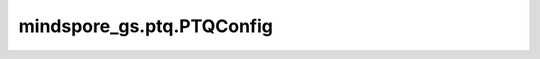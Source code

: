 mindspore_gs.ptq.PTQConfig
============================================================

.. py:class:: mindspore_gs.ptq.PTQConfig(mode=PTQMode.QUANTIZE, backend=BackendTarget.ASCEND, opname_blacklist=[], algo_args={}, weight_quant_dtype=Int8, kvcache_quant_dtype=None, act_quant_dtype=None, outliers_suppression=OutliersSuppressionType.NONE, act_quant_granularity=QuantGranularity.PER_TENSOR, kvcache_quant_granularity=QuantGranularity.PER_CHANNEL)

    用于配置 MindSpore Golden Stick 后量化算法的数据类。

    参数：
        - **mode** (:class:`mindspore_gs.ptq.PTQMode`) - 用于配置 PTQ 算法的模式， ``QUANTIZE`` 表示为量化阶段， ``DEPLOY`` 表示为部署阶段。
        - **backend** (:class:`mindspore_gs.common.BackendTarget`) - 用于配置 PTQ 算法转换为真实量化网络后端， ``NONE`` 表示无具体后端，为通用网络。 ``ASCEND`` 表示为昇腾后端，会在网络中插入昇腾相关算子。
        - **opname_blacklist** (List[str]) - 算子名称黑名单。网络中的层如果名字和黑名单中某一项模糊匹配上，则该层不会被量化。
        - **algo_args** (Union[dict, dataclass]) - 用于配置RTN、SmoothQuant、OmniQuant等算法的超参数。
        - **act_quant_dtype** (mindspore.dtype) - 用于配置激活的量化类型。mindspore.dtype.int8表示对激活进行8bit量化，None表示不进行量化。
        - **weight_quant_dtype** (mindspore.dtype) - 用于配置权重的量化类型。mindspore.dtype.int8表示对权重进行8bit量化，None表示不进行量化。
        - **kvcache_quant_dtype** (mindspore.dtype) - 用于配置kvcache的量化类型。mindspore.dtype.int8表示对kvcache进行8bit量化，None表示不进行量化。
        - **outliers_suppression** (:class:`mindspore_gs.ptq.OutliersSuppressionType`) - 用于配置离群值抑制方法。OutliersSuppressionType.SMOOTH 表示使用 类似于SmoothQuant算法中的smooth方法来抑制离群值，OutliersSuppressionType.NONE 作为默认值表示不对异常值执行任何操作。
        - **act_quant_granularity** (:class:`mindspore_gs.ptq.QuantGranularity`) - 用于配置激活的量化粒度。目前激活只支持QuantGranularity.PER_TENSOR和QuantGranularity.PER_TOKEN。
        - **kvcache_quant_granularity** (:class:`mindspore_gs.ptq.QuantGranularity`) - 用于配置kvcache的量化粒度。目前kvcache只支持QuantGranularity.PER_CHANNEL和QuantGranularity.PER_TOKEN。
        - **weight_quant_granularity** (:class:`mindspore_gs.ptq.QuantGranularity`) - 用于配置weight的量化粒度。目前weight只支持QuantGranularity.PER_CHANNEL和QuantGranularity.PER_GROUP。
        - **group_size** (int) - per_group量化时的group_size大小，建议使用64或128。
    异常：
        - **ValueError** - `mode` 输入不在 [PTQMode.QUANTIZE, PTQMode.DEPLOY] 中。
        - **ValueError** - `backend` 输入不在 [BackendTarget.NONE, BackendTarget.ASCEND] 中。
        - **TypeError** - `opname_blacklist` 不是一个字符串的列表。
        - **ValueError** - `act_quant_dtype` 输入不在 [mindspore.dtype.int8, None] 中。
        - **ValueError** - `weight_quant_dtype` 输入不在 [mindspore.dtype.int8, None] 中。
        - **ValueError** - `kvcache_quant_type` 输入不在 [mindspore.dtype.int8, None] 中。
        - **TypeError** - `outliers_suppression` 不是 OutliersSuppressionType 类型。
        - **ValueError** - `act_quant_granularity` 输入不在 [QuantGranularity.PER_TENSOR, QuantGranularity.PER_TOKEN] 中。
        - **ValueError** - `kvcache_quant_granularity` 输入不在 [QuantGranularity.PER_CHANNEL, QuantGranularity.PER_TOKEN] 中。
        - **ValueError** - `act_quant_granularity` 是QuantGranularity.PER_TOKEN, 但weight_quant_dtype != msdtype.int8或act_quant_dtype != msdtype.int8。
        - **ValueError** - `kvcache_quant_granularity` 是QuantGranularity.PER_TOKEN, 但kvcache_quant_dtype != msdtype.int8。
        - **ValueError** - `weight_quant_granularity` 输入不在[QuantGranularity.PER_CHANNEL, QuantGranularity.PER_GROUP]中。
        - **ValueError** - `weight_quant_granularity` 是QuantGranularity.PER_GROUP，但 `group_size` 不在[64, 128]中。
        - **ValueError** - `weight_quant_granularity` 不是QuantGranularity.PER_GROUP，但 `group_size` 不等于0。
        - **TypeError** - `group_size` 不是Int类型。